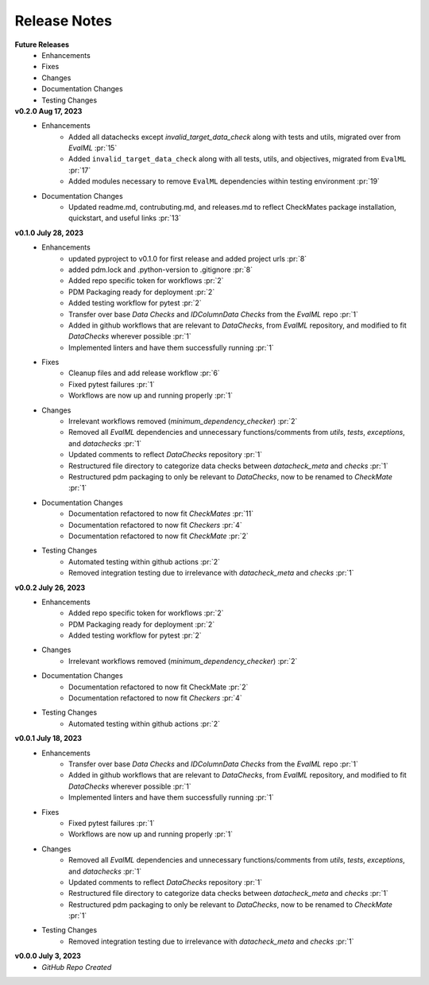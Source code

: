 Release Notes
-------------
**Future Releases**
    * Enhancements
    * Fixes
    * Changes
    * Documentation Changes
    * Testing Changes

**v0.2.0 Aug 17, 2023**
    * Enhancements
        * Added all datachecks except `invalid_target_data_check` along with tests and utils, migrated over from `EvalML` :pr:`15`
        * Added ``invalid_target_data_check`` along with all tests, utils, and objectives, migrated from ``EvalML`` :pr:`17`
        * Added modules necessary to remove ``EvalML`` dependencies within testing environment :pr:`19`
    * Documentation Changes
        * Updated readme.md, contrubuting.md, and releases.md to reflect CheckMates package installation, quickstart, and useful links :pr:`13`

**v0.1.0 July 28, 2023**
    * Enhancements
        * updated pyproject to v0.1.0 for first release and added project urls :pr:`8`
        * added pdm.lock and .python-version to .gitignore :pr:`8`
        * Added repo specific token for workflows :pr:`2`
        * PDM Packaging ready for deployment :pr:`2`
        * Added testing workflow for pytest :pr:`2`
        * Transfer over base `Data Checks` and `IDColumnData Checks` from the `EvalML` repo :pr:`1`
        * Added in github workflows that are relevant to `DataChecks`, from `EvalML` repository, and modified to fit `DataChecks` wherever possible :pr:`1`
        * Implemented linters and have them successfully running :pr:`1`
    * Fixes
        * Cleanup files and add release workflow :pr:`6`
        * Fixed pytest failures :pr:`1`
        * Workflows are now up and running properly :pr:`1`
    * Changes
        * Irrelevant workflows removed (`minimum_dependency_checker`) :pr:`2`
        * Removed all `EvalML` dependencies and unnecessary functions/comments from `utils`, `tests`, `exceptions`, and `datachecks` :pr:`1`
        * Updated comments to reflect `DataChecks` repository :pr:`1`
        * Restructured file directory to categorize data checks between `datacheck_meta` and `checks` :pr:`1`
        * Restructured pdm packaging to only be relevant to `DataChecks`, now to be renamed to `CheckMate` :pr:`1`
    * Documentation Changes
        * Documentation refactored to now fit `CheckMates` :pr:`11`
        * Documentation refactored to now fit `Checkers` :pr:`4`
        * Documentation refactored to now fit `CheckMate` :pr:`2`
    * Testing Changes
        * Automated testing within github actions :pr:`2`
        * Removed integration testing due to irrelevance with `datacheck_meta` and `checks` :pr:`1`

**v0.0.2 July 26, 2023**
    * Enhancements
        * Added repo specific token for workflows :pr:`2`
        * PDM Packaging ready for deployment :pr:`2`
        * Added testing workflow for pytest :pr:`2`
    * Changes
        * Irrelevant workflows removed (`minimum_dependency_checker`) :pr:`2`
    * Documentation Changes
        * Documentation refactored to now fit CheckMate :pr:`2`
        * Documentation refactored to now fit `Checkers` :pr:`4`
    * Testing Changes
        * Automated testing within github actions :pr:`2`

**v0.0.1 July 18, 2023**
    * Enhancements
        * Transfer over base `Data Checks` and `IDColumnData Checks` from the `EvalML` repo :pr:`1`
        * Added in github workflows that are relevant to `DataChecks`, from `EvalML` repository, and modified to fit `DataChecks` wherever possible :pr:`1`
        * Implemented linters and have them successfully running :pr:`1`
    * Fixes
        * Fixed pytest failures :pr:`1`
        * Workflows are now up and running properly :pr:`1`
    * Changes
        * Removed all `EvalML` dependencies and unnecessary functions/comments from `utils`, `tests`, `exceptions`, and `datachecks` :pr:`1`
        * Updated comments to reflect `DataChecks` repository :pr:`1`
        * Restructured file directory to categorize data checks between `datacheck_meta` and `checks` :pr:`1`
        * Restructured pdm packaging to only be relevant to `DataChecks`, now to be renamed to `CheckMate` :pr:`1`
    * Testing Changes
        * Removed integration testing due to irrelevance with `datacheck_meta` and `checks` :pr:`1`

**v0.0.0 July 3, 2023**
    * *GitHub Repo Created*
